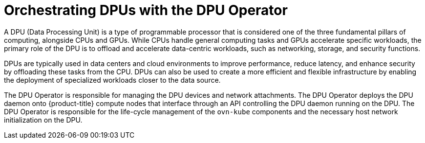 // Module included in the following assemblies:
//
// * networking/metallb/about-dpu.adoc

:_mod-docs-content-type: CONCEPT
[id="nw-about-dpu_{context}"]
= Orchestrating DPUs with the DPU Operator

A DPU (Data Processing Unit) is a type of programmable processor that is considered one of the three fundamental pillars of computing, alongside CPUs and GPUs. While CPUs handle general computing tasks and GPUs accelerate specific workloads, the primary role of the DPU is to offload and accelerate data-centric workloads, such as networking, storage, and security functions. 

DPUs are typically used in data centers and cloud environments to improve performance, reduce latency, and enhance security by offloading these tasks from the CPU. DPUs can also be used to create a more efficient and flexible infrastructure by enabling the deployment of specialized workloads closer to the data source.

The DPU Operator is responsible for managing the DPU devices and network attachments. The DPU Operator deploys the DPU daemon onto {product-title} compute nodes that interface through an API controlling the DPU daemon running on the DPU. The DPU Operator is responsible for the life-cycle management of the `ovn-kube` components and the necessary host network initialization on the DPU.

